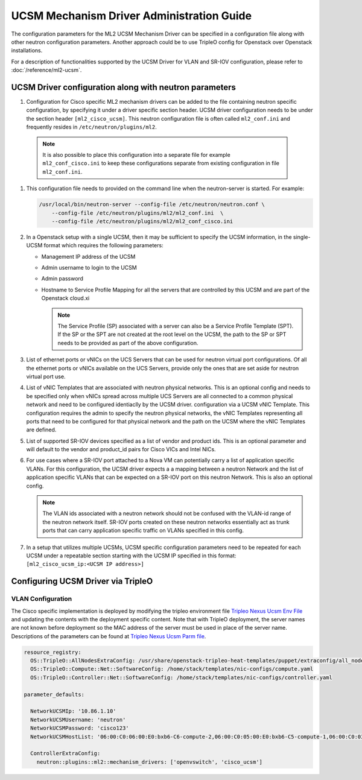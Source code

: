 ==========================================
UCSM Mechanism Driver Administration Guide
==========================================
The configuration parameters for the ML2 UCSM Mechanism Driver can be
specified in a configuration file along with other neutron configuration
parameters. Another approach could be to use TripleO config for Openstack
over Openstack installations.

For a description of functionalities supported by the UCSM Driver
for VLAN and SR-IOV configuration, please refer to
:doc:`/reference/ml2-ucsm`.

.. _ucsm_driver_startup:

UCSM Driver configuration along with neutron parameters
~~~~~~~~~~~~~~~~~~~~~~~~~~~~~~~~~~~~~~~~~~~~~~~~~~~~~~~

#. Configuration for Cisco specific ML2 mechanism drivers can be added
   to the file containing neutron specific configuration, by specifying it
   under a driver specific section header. UCSM driver configuration needs
   to be under the section header ``[ml2_cisco_ucsm]``. This neutron
   configuration file is often called ``ml2_conf.ini`` and frequently
   resides in ``/etc/neutron/plugins/ml2``.

  .. note::
     It is also possible to place this configuration into a separate
     file for example ``ml2_conf_cisco.ini`` to keep these
     configurations separate from existing configuration in file
     ``ml2_conf.ini``.

#. This configuration file needs to provided on the command line when the neutron-server
   is started. For example:

   .. code-block:: console

       /usr/local/bin/neutron-server --config-file /etc/neutron/neutron.conf \
           --config-file /etc/neutron/plugins/ml2/ml2_conf.ini  \
           --config-file /etc/neutron/plugins/ml2/ml2_conf_cisco.ini

   .. end

#. In a Openstack setup with a single UCSM, then it may be sufficient to specify
   the UCSM information, in the single-UCSM format which requires the
   following parameters:

   * Management IP address of the UCSM
   * Admin username to login to the UCSM
   * Admin password
   * Hostname to Service Profile Mapping for all the servers that are
     controlled by this UCSM and are part of the Openstack cloud.xi

     .. note::
        The Service Profile (SP) associated with a server can also be a
        Service Profile Template (SPT). If the SP or the SPT are not
        created at the root level on the UCSM, the path to the SP or
        SPT needs to be provided as part of the above configuration.

#. List of ethernet ports or vNICs on the UCS Servers that can be used
   for neutron virtual port configurations. Of all the ethernet ports
   or vNICs available on the UCS Servers, provide only the ones that
   are set aside for neutron virtual port use.

#. List of vNIC Templates that are associated with neutron physical
   networks. This is an optional config and needs to be specified
   only when vNICs spread across multiple UCS Servers are all
   connected to a common physical network and need to be configured
   identiaclly by the UCSM driver.
   configuration via a UCSM vNIC Template. This configuration requires
   the admin to specify the neutron physical networks, the vNIC
   Templates representing all ports that need to be configured for
   that physical network and the path on the UCSM where the vNIC
   Templates are defined.

#. List of supported SR-IOV devices specified as a list of vendor and
   product ids. This is an optional parameter and will default to
   the vendor and product_id pairs for Cisco VICs and Intel NICs.

#. For use cases where a SR-IOV port attached to a Nova VM can
   potentially carry a list of application specific VLANs. For this
   configuration, the UCSM driver expects a a mapping between a
   neutron Network and the list of application specific VLANs that
   can be expected on a SR-IOV port on this neutron Network. This
   is also an optional config.

   .. note::
      The VLAN ids associated with a neutron network should not be
      confused with the VLAN-id range of the neutron network itself.
      SR-IOV ports created on these neutron networks essentially
      act as trunk ports that can carry application specific
      traffic on VLANs specified in this config.

#. In a setup that utilizes multiple UCSMs, UCSM specific configuration
   parameters need to be repeated for each UCSM under a repeatable section
   starting with the UCSM IP specified in this format:
   ``[ml2_cisco_ucsm_ip:<UCSM IP address>]``

Configuring UCSM Driver via TripleO
~~~~~~~~~~~~~~~~~~~~~~~~~~~~~~~~~~~

VLAN Configuration
------------------
The Cisco specific implementation is deployed by modifying the tripleo
environment file
`Tripleo Nexus Ucsm Env File <https://github.com/openstack/tripleo-heat-templates/tree/master/environments/neutron-ml2-cisco-nexus-ucsm.yaml>`_
and updating the contents with the deployment specific content. Note that
with TripleO deployment, the server names are not known before deployment
so the MAC address of the server must be used in place of the server name.
Descriptions of the parameters can be found at
`Tripleo Nexus Ucsm Parm file <https://github.com/openstack/tripleo-heat-templates/tree/master/puppet/extraconfig/all_nodes/neutron-ml2-cisco-nexus-ucsm.j2.yaml>`_.

.. code-block:: yaml

        resource_registry:
          OS::TripleO::AllNodesExtraConfig: /usr/share/openstack-tripleo-heat-templates/puppet/extraconfig/all_nodes/neutron-ml2-cisco-nexus-ucsm.yaml
          OS::TripleO::Compute::Net::SoftwareConfig: /home/stack/templates/nic-configs/compute.yaml
          OS::TripleO::Controller::Net::SoftwareConfig: /home/stack/templates/nic-configs/controller.yaml

        parameter_defaults:

          NetworkUCSMIp: '10.86.1.10'
          NetworkUCSMUsername: 'neutron'
          NetworkUCSMPassword: 'cisco123'
          NetworkUCSMHostList: '06:00:C0:06:00:E0:bxb6-C6-compute-2,06:00:C0:05:00:E0:bxb6-C5-compute-1,06:00:C0:03:00:E0:bxb6-C3-control-2,06:00:C0:07:00:E0:bxb6-C7-compute-3,06:00:C0:04:00:E0:bxb6-C4-control-3,06:00:C0:02:00:E0:bxb6-C2-control-1'

          ControllerExtraConfig:
            neutron::plugins::ml2::mechanism_drivers: ['openvswitch', 'cisco_ucsm']


